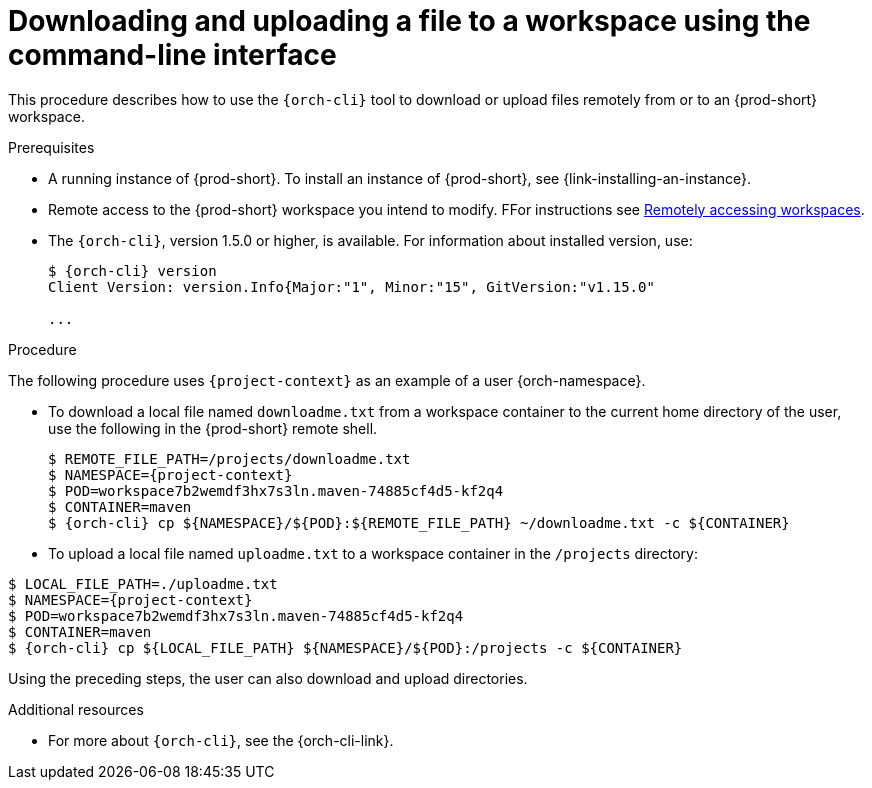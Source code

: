 // Module included in the following assemblies:
//
// remotely-accessing-workspaces

[id="downloading-and-uploading-a-file-to-a-workspace-using-the-command-line-interface_{context}"]
= Downloading and uploading a file to a workspace using the command-line interface

This procedure describes how to use the `{orch-cli}` tool to download or upload files remotely from or to an {prod-short} workspace.

.Prerequisites

* A running instance of {prod-short}. To install an instance of {prod-short}, see {link-installing-an-instance}.
* Remote access to the {prod-short} workspace you intend to modify. FFor instructions see xref:remotely-accessing-workspaces.adoc#accessing-workspaces-remotely-using-{orch-cli}_{context}[Remotely accessing workspaces].

* The `{orch-cli}`, version 1.5.0 or higher, is available. For information about installed version, use:
+
[subs="+quotes,+attributes",options="+nowrap"]
----
$ {orch-cli} version
Client Version: version.Info{Major:"1", Minor:"15", GitVersion:"v1.15.0"

...

----

.Procedure

The following procedure uses `{project-context}` as an example of a user {orch-namespace}.

* To download a local file named `downloadme.txt` from a workspace container to the current home directory of the user, use the following in the {prod-short} remote shell.
+
[subs="+quotes,+attributes",options="+nowrap"]
----
$ REMOTE_FILE_PATH=/projects/downloadme.txt
$ NAMESPACE={project-context}
$ POD=workspace7b2wemdf3hx7s3ln.maven-74885cf4d5-kf2q4
$ CONTAINER=maven
$ {orch-cli} cp $\{NAMESPACE}/$\{POD}:$\{REMOTE_FILE_PATH} ~/downloadme.txt -c $\{CONTAINER}
----

* To upload a local file named `uploadme.txt` to a workspace container in the `/projects` directory:

[subs="+quotes,+attributes",options="+nowrap"]
----
$ LOCAL_FILE_PATH=./uploadme.txt
$ NAMESPACE={project-context}
$ POD=workspace7b2wemdf3hx7s3ln.maven-74885cf4d5-kf2q4
$ CONTAINER=maven
$ {orch-cli} cp $\{LOCAL_FILE_PATH} $\{NAMESPACE}/$\{POD}:/projects -c $\{CONTAINER}
----

Using the preceding steps, the user can also download and upload directories.

// PUT AN EXAMPLE HERE?

.Additional resources

* For more about `{orch-cli}`, see the {orch-cli-link}.
